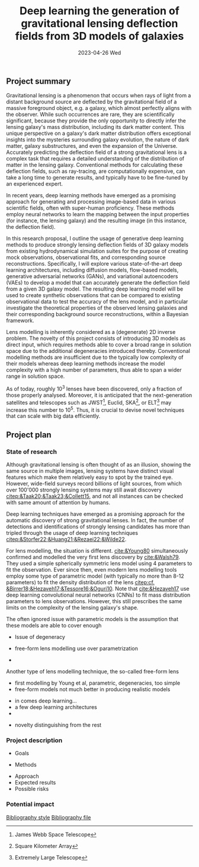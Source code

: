 #+AUTHOR: phdenzel
#+TITLE: Deep learning the generation of gravitational lensing deflection fields from 3D models of galaxies
# Generating gravitational lensing deflection fields from 3D models of galaxies using deep learning for mock observations
#+DATE: 2023-04-26 Wed
#+OPTIONS: author:nil title:t date:nil timestamp:nil toc:nil num:nil \n:nil
#+LATEX_CLASS_OPTIONS: [a4paper,10pt]
#+LATEX_HEADER: \usepackage[margin=1.2in]{geometry}
#+LATEX_HEADER: \newgeometry{top=1in,bottom=1in,right=1.25in,left=1.25in}
#+LATEX_HEADER: \usepackage{setspace}
#+LATEX_HEADER: \onehalfspacing
#+LATEX_HEADER: \usepackage{titling}
#+LATEX_HEADER: \setlength{\droptitle}{-0.75in}
#+LATEX_HEADER: \usepackage{natbib}
#+LATEX_HEADER: \usepackage{makeidx}
#+LATEX_HEADER: \usepackage{hyperref}
#+LATEX_HEADER: \usepackage{cleveref}
#+LATEX_HEADER: \usepackage[dvipsnames]{xcolor}
#+LATEX_HEADER: \usepackage{parskip}
#+LATEX_HEADER: \usepackage{bm}

#+LATEX: \vspace{-0.8in}
** Project summary

Gravitational lensing is a phenomenon that occurs when rays of light
from a distant background source are deflected by the gravitational
field of a massive foreground object, e.g. a galaxy, which almost
perfectly aligns with the observer. While such occurrences are rare,
they are scientifically significant, because they provide the only
opportunity to directly infer the lensing galaxy's mass distribution,
including its dark matter content.  This unique perspective on a
galaxy's dark matter distribution offers exceptional insights into the
mysteries surrounding galaxy evolution, the nature of dark matter,
galaxy substructures, and even the expansion of the Universe. \\
Accurately predicting the deflection field of a strong gravitational
lens is a complex task that requires a detailed understanding of the
distribution of matter in the lensing galaxy. Conventional methods for
calculating these deflection fields, such as ray-tracing, are
computationally expensive, can take a long time to generate results,
and typically have to be fine-tuned by an experienced expert.

In recent years, deep learning methods have emerged as a promising
approach for generating and processing image-based data in various
scientific fields, often with super-human proficiency. These methods
employ neural networks to learn the mapping between the input
properties (for instance, the lensing galaxy) and the resulting image
(in this instance, the deflection field).

In this research proposal, I outline the usage of generative deep
learning methods to produce strongly lensing deflection fields of 3D
galaxy models from existing hydrodynamical simulation suites for the
purpose of creating mock observations, observational fits, and
corresponding source reconstructions. Specifically, I will explore
various state-of-the-art deep learning architectures, including
diffusion models, flow-based models, generative adversarial networks
(GANs), and variational autoencoders (VAEs) to develop a model that
can accurately generate the deflection field from a given 3D galaxy
model. The resulting deep learning model will be used to create
synthetic observations that can be compared to existing observational
data to test the accuracy of the lens model, and in particular
investigate the theoretical properties of the observed lensing
galaxies and their corresponding background source reconstructions,
within a Bayesian framework.

Lens modelling is inherently considered as a (degenerate) 2D inverse
problem. The novelty of this project consists of introducing 3D models
as direct input, which requires methods able to cover a broad range in
solution space due to the additional degeneracies introduced
thereby. Conventional modelling methods are insufficient due to the
typically low complexity of their models whereas deep learning methods
increase the model complexity with a high number of parameters, thus
able to span a wider range in solution space.

As of today, roughly 10^3 lenses have been discovered, only a fraction
of those properly analysed. Moreover, it is anticipated that the
next-generation satellites and telescopes such as
JWST\footnote{James~Webb~Space~Telescope}, Euclid,
SKA\footnote{Square~Kilometer~Array}, or
ELT\footnote{Extremely~Large~Telescope} may increase this number to
10^5. Thus, it is crucial to devise novel techniques that can scale
with big data efficiently.


#+LATEX: \newpage
** Project plan

*** State of research

Although gravitational lensing is often thought of as an illusion,
showing the same source in multiple images, lensing systems have
distinct visual features which make them relatively easy to spot by
the trained eye. However, wide-field surveys record billions of light
sources, from which over 100'000 strongly lensing systems may still
await discovery [[citep:&Taak20;&Taak23;&Collett15]], and not all
instances can be checked with same amount of attention by humans.

Deep learning techniques have emerged as a promising approach for the
automatic discovery of strong gravitational lenses. In fact, the
number of detections and identifications of strongly lensing
candidates has more than tripled through the usage of deep learning
techniques [[citep:&Storfer22;&Huang21;&Rezaei22;&Wilde22]].

For lens modelling, the situation is different. [[cite:&Young80]]
simultaneously confirmed and modelled the very first lens discovery by
[[cite:&Walsh79]]. They used a simple spherically symmetric lens model
using 4 parameters to fit the observation. Ever since then, even
modern lens modelling tools employ some type of parametric model (with
typically no more than 8-12 parameters) to fit the density
distribution of the lens
[[citep:cf. &Birrer18;&Hezaveh17;&Tessore16;&Oguri10]]. Note that
[[cite:&Hezaveh17]] use deep learning convolutional neural networks
(CNNs) to fit mass distribution parameters to lens
observations. However, this still prescribes the same limits on the
complexity of the lensing galaxy's shape.

The often ignored issue with parametric models is the assumption that
these models are able to cover enough 

- Issue of degeneracy

- free-form lens modelling use over parametrization

-

Another type of lens modelling technique, the so-called
free-form lens 




- first modelling by Young et al, parametric, degeneracies, too simple
- free-form models not much better in producing realistic models

# Lens modelling techniques conventionally build lenses based on recipes
# which aim to efficiently reproduce shapes and slopes of galaxies, as
# they are usually observed. Such methods therefore suppress or even
# completely ignore the evolutionary processes of galaxies and the
# physical properties which form and drive them. In contrast,
# cosmological hydrodynamical simulations have progressed remarkably in
# recent years and employ semi-analytical models which imitate star
# formation processes and thereof resultant feedback effects on smallest
# scales to play through various galaxy-formation scenarios.

- in comes deep learning...
- a few deep learning architectures
- 

# Deep learning methods have been applied to various aspects of strong
# gravitational lensing, including image classification, lens modeling,
# and simulation. In particular, the use of deep learning methods for
# lens modeling has gained significant attention in recent years.

# Several studies have investigated the use of deep learning methods,
# such as CNNs and GANs, for modeling strong gravitational lensing. For
# example, Metcalf and Petkova (2018) used CNNs to model the mass
# distribution of strong gravitational lenses. Their model achieved an
# accuracy of 3% on a test set, which is significantly higher than the
# accuracy obtained by traditional lens modeling methods.

# Similarly, Shan et al. (2019) used a GAN-based approach to model
# strong gravitational lenses. Their model generated lens models that
# are consistent with those obtained from traditional lens modeling
# methods.

# Another area of research is the use of deep learning methods for
# simulating strong gravitational lensing. Dai et al. (2018) used a
# GAN-based approach to generate realistic images of strong
# gravitational lenses. Their model generated images that are visually
# similar to observed strong lensing systems.

# While these studies have demonstrated the potential of deep learning
# methods for modeling and simulating strong gravitational lensing,
# several challenges remain. One challenge is the limited availability
# of high-quality training data, as strong gravitational lenses are rare
# and difficult to observe. Another challenge is the need for
# interpretability of the resulting models, as deep learning models can
# be difficult to interpret.

# Despite these challenges, the use of deep learning methods for
# modeling and simulating strong gravitational lensing is a rapidly
# evolving area of research that holds great promise for advancing our
# understanding of the properties of dark matter and the evolution of
# galaxies.


- novelty distinguishing from the rest

*** Project description

- Goals
  
- Methods

# Formally, the deflection field $\bm\alpha(\bm\theta)$ can be expressed
# through the 3D mass density 

# The convergence map (that is, the lensing mass distribution in
# dimensionless form) is given by the usual projection of the 3D mass
# density as

\begin{equation}
\label{eq:thinlens}
  \kappa(\bm\theta,\xi) = \frac{4\pi G}{cH_0}\, \frac{D_\mathrm{LS}D_\mathrm{L}}{D_\mathrm{S}} \int \rho(\bm\theta,\xi,z)\,\mathrm{d}z \,.
\end{equation}

# Here, $\bm\theta$ is the angle on the observer's sky, $D_{LS}$ is the
# dimensionless angular-diameter distance from the lens to the source, $D_L$ and
# $D_S$ are analogous, and $\xi$ represents the location and orientation of the 3D
# density $\rho(\bm\theta,z)$.

\begin{equation}
  \alpha(\bm\theta,\xi) = \nabla_{\bm\theta}\psi(\bm\theta,\xi) = 2\nabla^{-1}\kappa(\bm\theta,\xi)
\end{equation}


# Finally, once the lens potential is known we have the deflection angle as

# The next step is the computation of the lens potential $\psi(\bm\theta) =
# 2\nabla^{-2}Q(\bm\theta)$.  To reduce the computational time required, the
# $\kappa$ maps were discretised to $23\times23$ tiles.  The potential is then
# expressed as
# \begin{equation}\label{eq:pixelized_potential}
# \psi(\bm\theta) = 2\sum_{n}\kappa_{n}\nabla^{-2}Q(\bm\theta - \bm\theta_n)
# \end{equation}
# where $\kappa_n$ is the density of the $n$-th tile and $Q(\bm\theta -
# \bm\theta_n)$ is the contribution of a square tile with constant $\kappa=1$
# located at $\bm\theta_n$.  The functional form of $Q(\bm\theta)$ is given in
# \.  Note that only the mass distribution is reduced in
# resolution in this way, but $\bm\theta$ and $\psi(\bm\theta)$ can still be
# evaluated at any desired resolution.  The effect of the approximation
# (\ref{eq:pixelized_potential}) is expected to be very small.

  
- Approach
- Expected results
- Possible risks


*** Potential impact



# Bibliography ################################################################
# [[bibliographystyle:plainnat][Bibliography style]]
# [[bibliographystyle:unsrtnat][Bibliography style]]
[[bibliographystyle:apsrev][Bibliography style]]
[[bibliography:./gl3dgen.bib][Bibliography file]]
